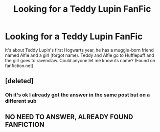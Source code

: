 #+TITLE: Looking for a Teddy Lupin FanFic

* Looking for a Teddy Lupin FanFic
:PROPERTIES:
:Author: A4Awesome21
:Score: 2
:DateUnix: 1605155744.0
:DateShort: 2020-Nov-12
:FlairText: What's That Fic?
:END:
It's about Teddy Lupin's first Hogwarts year, he has a muggle-born friend named Alfie and a girl (forgot name). Teddy and Alfie go to Hufflepuff and the girl goes to ravenclaw. Could anyone let me know its name? (Found on fanfiction.net)


** [deleted]
:PROPERTIES:
:Score: 1
:DateUnix: 1605172729.0
:DateShort: 2020-Nov-12
:END:

*** Oh it's ok I already got the answer in the same post but on a different sub
:PROPERTIES:
:Author: A4Awesome21
:Score: 2
:DateUnix: 1605968735.0
:DateShort: 2020-Nov-21
:END:


** NO NEED TO ANSWER, ALREADY FOUND FANFICTION
:PROPERTIES:
:Author: A4Awesome21
:Score: 1
:DateUnix: 1605968762.0
:DateShort: 2020-Nov-21
:END:
